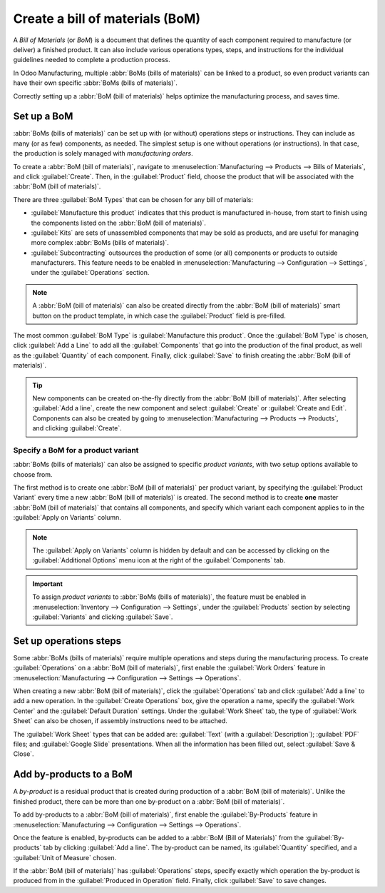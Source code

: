 ================================
Create a bill of materials (BoM)
================================

A *Bill of Materials* (or *BoM*) is a document that defines the quantity of each component required
to manufacture (or deliver) a finished product. It can also include various operations types,
steps, and instructions for the individual guidelines needed to complete a production process.

In Odoo Manufacturing, multiple :abbr:`BoMs (bills of materials)` can be linked to a product, so
even product variants can have their own specific :abbr:`BoMs (bills of materials)`.

Correctly setting up a :abbr:`BoM (bill of materials)` helps optimize the manufacturing process,
and saves time.

Set up a BoM
============

:abbr:`BoMs (bills of materials)` can be set up with (or without) operations steps or instructions.
They can include as many (or as few) components, as needed. The simplest setup is one without
operations (or instructions). In that case, the production is solely managed with *manufacturing
orders*.

To create a :abbr:`BoM (bill of materials)`, navigate to :menuselection:`Manufacturing -->
Products --> Bills of Materials`, and click :guilabel:`Create`. Then, in the :guilabel:`Product`
field, choose the product that will be associated with the :abbr:`BoM (bill of materials)`.

.. image:: bill_configuration/bill-configuration-bom-creation.png
   :align: center
   :alt: Bill of materials creation screen.

There are three :guilabel:`BoM Types` that can be chosen for any bill of materials:

- :guilabel:`Manufacture this product` indicates that this product is manufactured in-house, from
  start to finish using the components listed on the :abbr:`BoM (bill of materials)`.
- :guilabel:`Kits` are sets of unassembled components that may be sold as products, and are useful
  for managing more complex :abbr:`BoMs (bills of materials)`.
- :guilabel:`Subcontracting` outsources the production of some (or all) components or products to
  outside manufacturers. This feature needs to be enabled in :menuselection:`Manufacturing -->
  Configuration --> Settings`, under the :guilabel:`Operations` section.

.. note::
   A :abbr:`BoM (bill of materials)` can also be created directly from the :abbr:`BoM (bill of
   materials)` smart button on the product template, in which case the
   :guilabel:`Product` field is pre-filled.

The most common :guilabel:`BoM Type` is :guilabel:`Manufacture this product`. Once the
:guilabel:`BoM Type` is chosen, click :guilabel:`Add a Line` to add all the :guilabel:`Components`
that go into the production of the final product, as well as the :guilabel:`Quantity` of each
component. Finally, click :guilabel:`Save` to finish creating the :abbr:`BoM (bill of materials)`.

.. tip::
   New components can be created on-the-fly directly from the :abbr:`BoM (bill of materials)`.
   After selecting :guilabel:`Add a line`, create the new component and select :guilabel:`Create`
   or :guilabel:`Create and Edit`. Components can also be created by going to
   :menuselection:`Manufacturing --> Products --> Products`, and clicking :guilabel:`Create`.

Specify a BoM for a product variant
-----------------------------------

:abbr:`BoMs (bills of materials)` can also be assigned to specific *product variants*, with two
setup options available to choose from.

.. image:: bill_configuration/bill-configuration-product-variants.png
   :align: center
   :alt: Bill of materials product variants and apply on variants options.

The first method is to create one :abbr:`BoM (bill of materials)` per product variant, by
specifying the :guilabel:`Product Variant` every time a new :abbr:`BoM (bill of materials)` is
created. The second method is to create **one** master :abbr:`BoM (bill of materials)` that
contains all components, and specify which variant each component applies to in the
:guilabel:`Apply on Variants` column.

.. note::
   The :guilabel:`Apply on Variants` column is hidden by default and can be accessed by clicking on
   the :guilabel:`Additional Options` menu icon at the right of the :guilabel:`Components` tab.

.. important::
   To assign *product variants* to :abbr:`BoMs (bills of materials)`, the feature must be enabled
   in :menuselection:`Inventory --> Configuration --> Settings`, under the :guilabel:`Products`
   section by selecting :guilabel:`Variants` and clicking :guilabel:`Save`.

Set up operations steps
=======================

Some :abbr:`BoMs (bills of materials)` require multiple operations and steps during the
manufacturing process. To create :guilabel:`Operations` on a :abbr:`BoM (bill of materials)`, first
enable the :guilabel:`Work Orders` feature in :menuselection:`Manufacturing --> Configuration -->
Settings --> Operations`.

.. image:: bill_configuration/bill-configuration-create-operation.png
   :align: center
   :alt: An example of a Bill of Materials operation and the steps creation tab.

When creating a new :abbr:`BoM (bill of materials)`, click the :guilabel:`Operations` tab and click
:guilabel:`Add a line` to add a new operation. In the :guilabel:`Create Operations` box, give the
operation a name, specify the :guilabel:`Work Center` and the :guilabel:`Default Duration`
settings. Under the :guilabel:`Work Sheet` tab, the type of :guilabel:`Work Sheet` can also be
chosen, if assembly instructions need to be attached.

The :guilabel:`Work Sheet` types that can be added are: :guilabel:`Text` (with a
:guilabel:`Description`); :guilabel:`PDF` files; and :guilabel:`Google Slide` presentations. When
all the information has been filled out, select :guilabel:`Save & Close`.

.. image:: bill_configuration/bill-configuration-operations-popup.png
   :align: center
   :alt: Bill of materials create operations popup on operations tab.

Add by-products to a BoM
========================

A *by-product* is a residual product that is created during production of a :abbr:`BoM (bill of
materials)`. Unlike the finished product, there can be more than one by-product on a :abbr:`BoM
(bill of materials)`.

To add by-products to a :abbr:`BoM (bill of materials)`, first enable the :guilabel:`By-Products`
feature in :menuselection:`Manufacturing --> Configuration --> Settings --> Operations`.

Once the feature is enabled, by-products can be added to a :abbr:`BoM (Bill of Materials)` from the
:guilabel:`By-products` tab by clicking :guilabel:`Add a line`. The by-product can be named, its
:guilabel:`Quantity` specified, and a :guilabel:`Unit of Measure` chosen.

If the :abbr:`BoM (bill of materials)` has :guilabel:`Operations` steps, specify exactly which
operation the by-product is produced from in the :guilabel:`Produced in Operation` field. Finally,
click :guilabel:`Save` to save changes.

.. seealso::
   - :doc:`kit_shipping`
   - :doc:`product_variants`
   - :doc:`routing_kit_bom`
